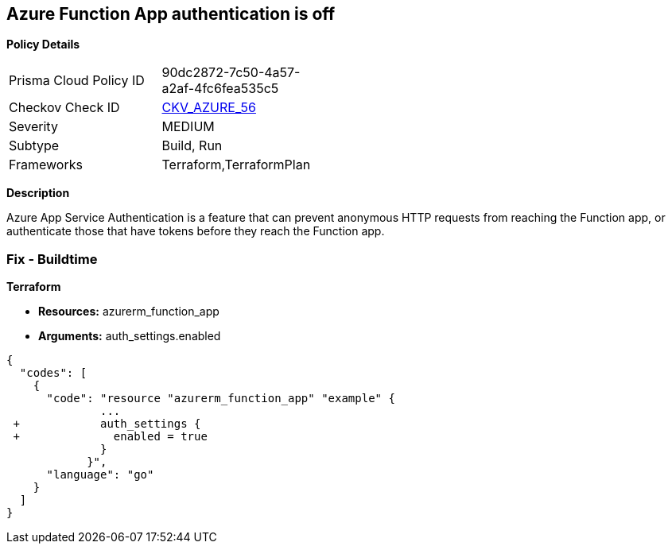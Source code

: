 == Azure Function App authentication is off


*Policy Details* 

[width=45%]
[cols="1,1"]
|=== 
|Prisma Cloud Policy ID 
| 90dc2872-7c50-4a57-a2af-4fc6fea535c5

|Checkov Check ID 
| https://github.com/bridgecrewio/checkov/tree/master/checkov/terraform/checks/resource/azure/FunctionAppsEnableAuthentication.py[CKV_AZURE_56]

|Severity
|MEDIUM

|Subtype
|Build, Run

|Frameworks
|Terraform,TerraformPlan

|=== 



*Description* 


Azure App Service Authentication is a feature that can prevent anonymous HTTP requests from reaching the Function app, or authenticate those that have tokens before they reach the Function app.

=== Fix - Buildtime


*Terraform* 


* *Resources:* azurerm_function_app
* *Arguments:* auth_settings.enabled


[source,go]
----
{
  "codes": [
    {
      "code": "resource "azurerm_function_app" "example" {
              ...
 +            auth_settings {
 +              enabled = true
              }
            }",
      "language": "go"
    }
  ]
}
----
